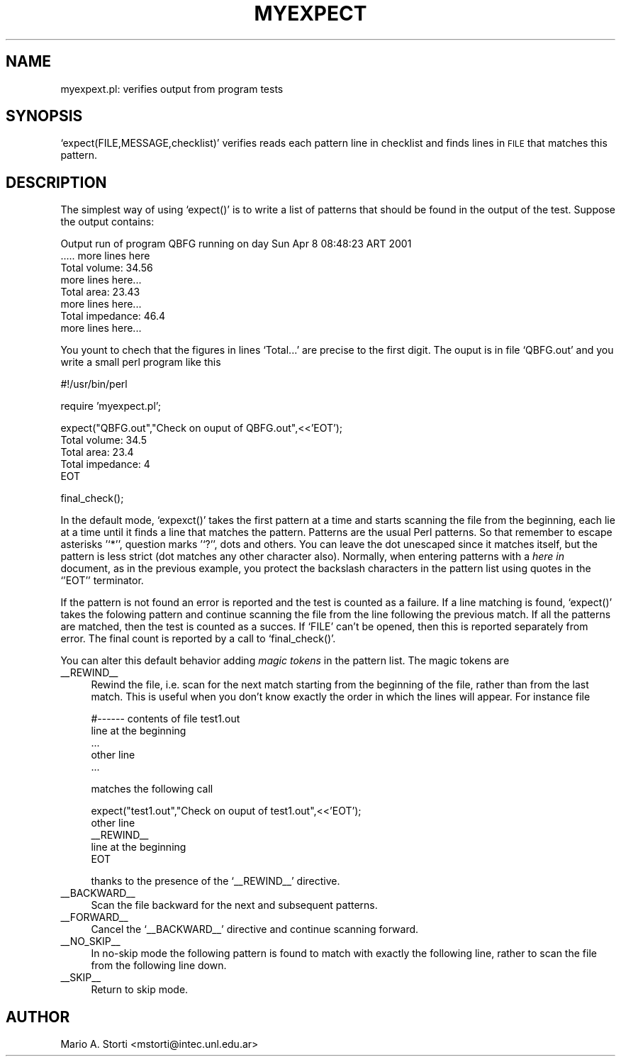 .\" Automatically generated by Pod::Man version 1.02
.\" Sun Apr  8 09:24:38 2001
.\"
.\" Standard preamble:
.\" ======================================================================
.de Sh \" Subsection heading
.br
.if t .Sp
.ne 5
.PP
\fB\\$1\fR
.PP
..
.de Sp \" Vertical space (when we can't use .PP)
.if t .sp .5v
.if n .sp
..
.de Ip \" List item
.br
.ie \\n(.$>=3 .ne \\$3
.el .ne 3
.IP "\\$1" \\$2
..
.de Vb \" Begin verbatim text
.ft CW
.nf
.ne \\$1
..
.de Ve \" End verbatim text
.ft R

.fi
..
.\" Set up some character translations and predefined strings.  \*(-- will
.\" give an unbreakable dash, \*(PI will give pi, \*(L" will give a left
.\" double quote, and \*(R" will give a right double quote.  | will give a
.\" real vertical bar.  \*(C+ will give a nicer C++.  Capital omega is used
.\" to do unbreakable dashes and therefore won't be available.  \*(C` and
.\" \*(C' expand to `' in nroff, nothing in troff, for use with C<>
.tr \(*W-|\(bv\*(Tr
.ds C+ C\v'-.1v'\h'-1p'\s-2+\h'-1p'+\s0\v'.1v'\h'-1p'
.ie n \{\
.    ds -- \(*W-
.    ds PI pi
.    if (\n(.H=4u)&(1m=24u) .ds -- \(*W\h'-12u'\(*W\h'-12u'-\" diablo 10 pitch
.    if (\n(.H=4u)&(1m=20u) .ds -- \(*W\h'-12u'\(*W\h'-8u'-\"  diablo 12 pitch
.    ds L" ""
.    ds R" ""
.    ds C` `
.    ds C' '
'br\}
.el\{\
.    ds -- \|\(em\|
.    ds PI \(*p
.    ds L" ``
.    ds R" ''
'br\}
.\"
.\" If the F register is turned on, we'll generate index entries on stderr
.\" for titles (.TH), headers (.SH), subsections (.Sh), items (.Ip), and
.\" index entries marked with X<> in POD.  Of course, you'll have to process
.\" the output yourself in some meaningful fashion.
.if \nF \{\
.    de IX
.    tm Index:\\$1\t\\n%\t"\\$2"
.    .
.    nr % 0
.    rr F
.\}
.\"
.\" For nroff, turn off justification.  Always turn off hyphenation; it
.\" makes way too many mistakes in technical documents.
.hy 0
.if n .na
.\"
.\" Accent mark definitions (@(#)ms.acc 1.5 88/02/08 SMI; from UCB 4.2).
.\" Fear.  Run.  Save yourself.  No user-serviceable parts.
.bd B 3
.    \" fudge factors for nroff and troff
.if n \{\
.    ds #H 0
.    ds #V .8m
.    ds #F .3m
.    ds #[ \f1
.    ds #] \fP
.\}
.if t \{\
.    ds #H ((1u-(\\\\n(.fu%2u))*.13m)
.    ds #V .6m
.    ds #F 0
.    ds #[ \&
.    ds #] \&
.\}
.    \" simple accents for nroff and troff
.if n \{\
.    ds ' \&
.    ds ` \&
.    ds ^ \&
.    ds , \&
.    ds ~ ~
.    ds /
.\}
.if t \{\
.    ds ' \\k:\h'-(\\n(.wu*8/10-\*(#H)'\'\h"|\\n:u"
.    ds ` \\k:\h'-(\\n(.wu*8/10-\*(#H)'\`\h'|\\n:u'
.    ds ^ \\k:\h'-(\\n(.wu*10/11-\*(#H)'^\h'|\\n:u'
.    ds , \\k:\h'-(\\n(.wu*8/10)',\h'|\\n:u'
.    ds ~ \\k:\h'-(\\n(.wu-\*(#H-.1m)'~\h'|\\n:u'
.    ds / \\k:\h'-(\\n(.wu*8/10-\*(#H)'\z\(sl\h'|\\n:u'
.\}
.    \" troff and (daisy-wheel) nroff accents
.ds : \\k:\h'-(\\n(.wu*8/10-\*(#H+.1m+\*(#F)'\v'-\*(#V'\z.\h'.2m+\*(#F'.\h'|\\n:u'\v'\*(#V'
.ds 8 \h'\*(#H'\(*b\h'-\*(#H'
.ds o \\k:\h'-(\\n(.wu+\w'\(de'u-\*(#H)/2u'\v'-.3n'\*(#[\z\(de\v'.3n'\h'|\\n:u'\*(#]
.ds d- \h'\*(#H'\(pd\h'-\w'~'u'\v'-.25m'\f2\(hy\fP\v'.25m'\h'-\*(#H'
.ds D- D\\k:\h'-\w'D'u'\v'-.11m'\z\(hy\v'.11m'\h'|\\n:u'
.ds th \*(#[\v'.3m'\s+1I\s-1\v'-.3m'\h'-(\w'I'u*2/3)'\s-1o\s+1\*(#]
.ds Th \*(#[\s+2I\s-2\h'-\w'I'u*3/5'\v'-.3m'o\v'.3m'\*(#]
.ds ae a\h'-(\w'a'u*4/10)'e
.ds Ae A\h'-(\w'A'u*4/10)'E
.    \" corrections for vroff
.if v .ds ~ \\k:\h'-(\\n(.wu*9/10-\*(#H)'\s-2\u~\d\s+2\h'|\\n:u'
.if v .ds ^ \\k:\h'-(\\n(.wu*10/11-\*(#H)'\v'-.4m'^\v'.4m'\h'|\\n:u'
.    \" for low resolution devices (crt and lpr)
.if \n(.H>23 .if \n(.V>19 \
\{\
.    ds : e
.    ds 8 ss
.    ds o a
.    ds d- d\h'-1'\(ga
.    ds D- D\h'-1'\(hy
.    ds th \o'bp'
.    ds Th \o'LP'
.    ds ae ae
.    ds Ae AE
.\}
.rm #[ #] #H #V #F C
.\" ======================================================================
.\"
.IX Title "MYEXPECT 1"
.TH MYEXPECT 1 "perl v5.6.0" "2001-04-08" "User Contributed Perl Documentation"
.UC
.SH "NAME"
myexpext.pl: verifies output from program tests
.SH "SYNOPSIS"
.IX Header "SYNOPSIS"
\&\f(CW\*(C`expect(FILE,MESSAGE,checklist)\*(C'\fR verifies reads each pattern line in
checklist and finds lines in \s-1FILE\s0 that matches this pattern.
.SH "DESCRIPTION"
.IX Header "DESCRIPTION"
The simplest way of using \f(CW\*(C`expect()\*(C'\fR is to write a list of patterns
that should be found in the output of the test. Suppose the output
contains:
.PP
.Vb 8
\&  Output run of program QBFG running on day Sun Apr  8 08:48:23 ART 2001
\&  ..... more lines here
\&  Total volume: 34.56
\&  more lines here...
\&  Total area: 23.43
\&  more lines here...
\&  Total impedance: 46.4
\&  more lines here...
.Ve
You yount to chech that the figures in lines \f(CW\*(C`Total...\*(C'\fR are precise
to the first digit. The ouput is in file \f(CW\*(C`QBFG.out\*(C'\fR and you write a
small perl program like this
.PP
.Vb 1
\&   #!/usr/bin/perl
.Ve
.Vb 1
\&   require 'myexpect.pl';
.Ve
.Vb 5
\&   expect("QBFG.out","Check on ouput of QBFG.out",<<'EOT');
\&   Total volume: 34.5
\&   Total area: 23.4
\&   Total impedance: 4
\&   EOT
.Ve
.Vb 1
\&   final_check();
.Ve
In the default mode, \f(CW\*(C`expexct()\*(C'\fR takes the first pattern at a time
and starts scanning the file from the beginning, each lie at a time
until it finds a line that matches the pattern. Patterns are the usual
Perl patterns. So that remember to escape asterisks '\f(CW\*(C`*\*(C'\fR', question
marks '\f(CW\*(C`?\*(C'\fR', dots and others. You can leave the dot unescaped since
it matches itself, but the pattern is less strict (dot matches any
other character also).  Normally, when entering patterns with a \fIhere
in\fR document, as in the previous example, you protect the backslash
characters in the pattern list using quotes in the \f(CW\*(C`'EOT'\*(C'\fR
terminator.
.PP
If the pattern is not found an error is reported and the test is
counted as a failure. If a line matching is found, \f(CW\*(C`expect()\*(C'\fR takes
the folowing pattern and continue scanning the file from the line
following the previous match. If all the patterns are matched, then
the test is counted as a succes. If \f(CW\*(C`FILE\*(C'\fR can't be opened, then this
is reported separately from error. The final count is reported by a
call to \f(CW\*(C`final_check()\*(C'\fR.
.PP
You can alter this default behavior adding \fImagic tokens\fR in
the pattern list. The magic tokens are
.Ip "_\|_REWIND_\|_" 4
.IX Item "__REWIND__"
Rewind the file, i.e. scan for the next match starting from the
beginning of the file, rather than from the last match. This is useful
when you don't know exactly the order in which the lines will appear.
For instance file
.Sp
.Vb 5
\&   #------ contents of file test1.out
\&   line at the beginning
\&   ...
\&   other line 
\&   ...
.Ve
matches the following call
.Sp
.Vb 5
\&   expect("test1.out","Check on ouput of test1.out",<<'EOT');
\&   other line 
\&   __REWIND__
\&   line at the beginning
\&   EOT
.Ve
thanks to the presence of the \f(CW\*(C`_\|_REWIND_\|_\*(C'\fR directive. 
.Ip "_\|_BACKWARD_\|_" 4
.IX Item "__BACKWARD__"
Scan the file backward for the next and subsequent patterns.
.Ip "_\|_FORWARD_\|_" 4
.IX Item "__FORWARD__"
Cancel the \f(CW\*(C`_\|_BACKWARD_\|_\*(C'\fR directive and continue scanning forward. 
.Ip "_\|_NO_SKIP_\|_" 4
.IX Item "__NO_SKIP__"
In no-skip mode the following pattern is found to match with exactly
the following line, rather to scan the file from the following line
down. 
.Ip "_\|_SKIP_\|_" 4
.IX Item "__SKIP__"
Return to skip mode. 
.SH "AUTHOR"
.IX Header "AUTHOR"
Mario A. Storti <mstorti@intec.unl.edu.ar>

